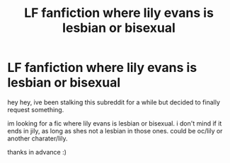 #+TITLE: LF fanfiction where lily evans is lesbian or bisexual

* LF fanfiction where lily evans is lesbian or bisexual
:PROPERTIES:
:Author: lovcate
:Score: 1
:DateUnix: 1617493094.0
:DateShort: 2021-Apr-04
:FlairText: Request
:END:
hey hey, ive been stalking this subreddit for a while but decided to finally request something.

im looking for a fic where lily evans is lesbian or bisexual. i don't mind if it ends in jily, as long as shes not a lesbian in those ones. could be oc/lily or another charater/lily.

thanks in advance :)

